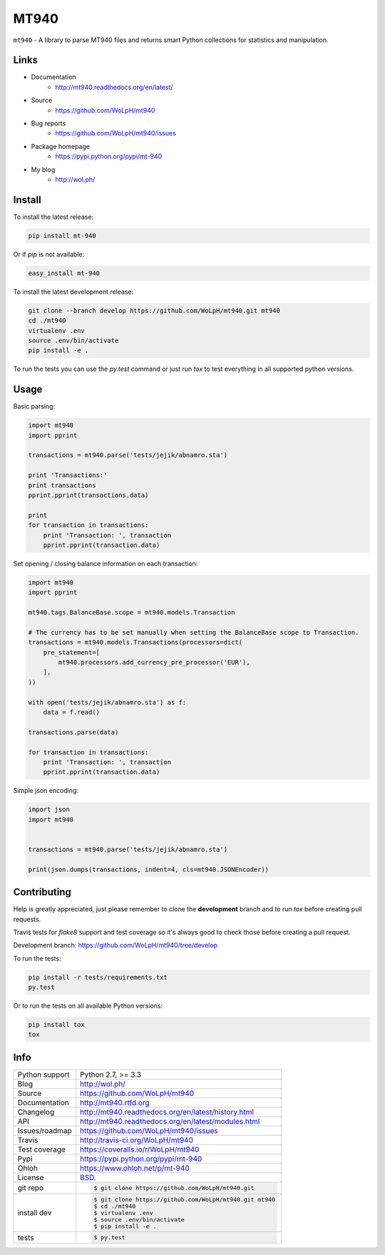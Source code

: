 =====
MT940
=====


.. image:: https://travis-ci.org/WoLpH/mt940.svg?branch=master
    :alt: MT940 test status
    :target: https://travis-ci.org/WoLpH/mt940

.. image:: https://badge.fury.io/py/mt-940.svg
    :alt: MT940 Pypi version
    :target: https://pypi.python.org/pypi/mt-940

.. image:: https://coveralls.io/repos/WoLpH/mt940/badge.svg?branch=master
    :alt: MT940 code coverage
    :target: https://coveralls.io/r/WoLpH/mt940?branch=master

.. image:: https://img.shields.io/pypi/pyversions/mt-940.svg

``mt940`` - A library to parse MT940 files and returns smart Python collections
for statistics and manipulation.

Links
-----

* Documentation
    - http://mt940.readthedocs.org/en/latest/
* Source
    - https://github.com/WoLpH/mt940
* Bug reports 
    - https://github.com/WoLpH/mt940/issues
* Package homepage
    - https://pypi.python.org/pypi/mt-940
* My blog
    - http://wol.ph/

Install
-------

To install the latest release:

.. code-block:: bash

    pip install mt-940

Or if `pip` is not available:
    
.. code-block:: bash

    easy_install mt-940
   
To install the latest development release:

.. code-block:: bash

    git clone --branch develop https://github.com/WoLpH/mt940.git mt940
    cd ./mt940
    virtualenv .env
    source .env/bin/activate
    pip install -e .

To run the tests you can use the `py.test` command or just run `tox` to test
everything in all supported python versions.

Usage
-----

Basic parsing:

.. code-block:: python

   import mt940
   import pprint

   transactions = mt940.parse('tests/jejik/abnamro.sta')

   print 'Transactions:'
   print transactions
   pprint.pprint(transactions.data)

   print
   for transaction in transactions:
       print 'Transaction: ', transaction
       pprint.pprint(transaction.data)

Set opening / closing balance information on each transaction:

.. code-block:: python

   import mt940
   import pprint

   mt940.tags.BalanceBase.scope = mt940.models.Transaction

   # The currency has to be set manually when setting the BalanceBase scope to Transaction.
   transactions = mt940.models.Transactions(processors=dict(
       pre_statement=[
           mt940.processors.add_currency_pre_processor('EUR'),
       ],
   ))

   with open('tests/jejik/abnamro.sta') as f:
       data = f.read()

   transactions.parse(data)

   for transaction in transactions:
       print 'Transaction: ', transaction
       pprint.pprint(transaction.data)

Simple json encoding:

.. code-block:: python

    import json
    import mt940


    transactions = mt940.parse('tests/jejik/abnamro.sta')

    print(json.dumps(transactions, indent=4, cls=mt940.JSONEncoder))

Contributing
------------

Help is greatly appreciated, just please remember to clone the **development**
branch and to run `tox` before creating pull requests.

Travis tests for `flake8` support and test coverage so it's always good to
check those before creating a pull request.

Development branch: https://github.com/WoLpH/mt940/tree/develop

To run the tests:

.. code-block:: shell

    pip install -r tests/requirements.txt
    py.test
    
Or to run the tests on all available Python versions:

.. code-block:: shell

    pip install tox
    tox

Info
----

==============  ==========================================================
Python support  Python 2.7, >= 3.3
Blog            http://wol.ph/
Source          https://github.com/WoLpH/mt940
Documentation   http://mt940.rtfd.org
Changelog       http://mt940.readthedocs.org/en/latest/history.html
API             http://mt940.readthedocs.org/en/latest/modules.html
Issues/roadmap  https://github.com/WoLpH/mt940/issues
Travis          http://travis-ci.org/WoLpH/mt940
Test coverage   https://coveralls.io/r/WoLpH/mt940
Pypi            https://pypi.python.org/pypi/mt-940
Ohloh           https://www.ohloh.net/p/mt-940
License         `BSD`_.
git repo        .. code-block:: bash

                    $ git clone https://github.com/WoLpH/mt940.git
install dev     .. code-block:: bash

                    $ git clone https://github.com/WoLpH/mt940.git mt940
                    $ cd ./mt940
                    $ virtualenv .env
                    $ source .env/bin/activate
                    $ pip install -e .
tests           .. code-block:: bash

                    $ py.test
==============  ==========================================================

.. _BSD: http://opensource.org/licenses/BSD-3-Clause
.. _Documentation: http://mt940.readthedocs.org/en/latest/
.. _API: http://mt940.readthedocs.org/en/latest/modules.html
